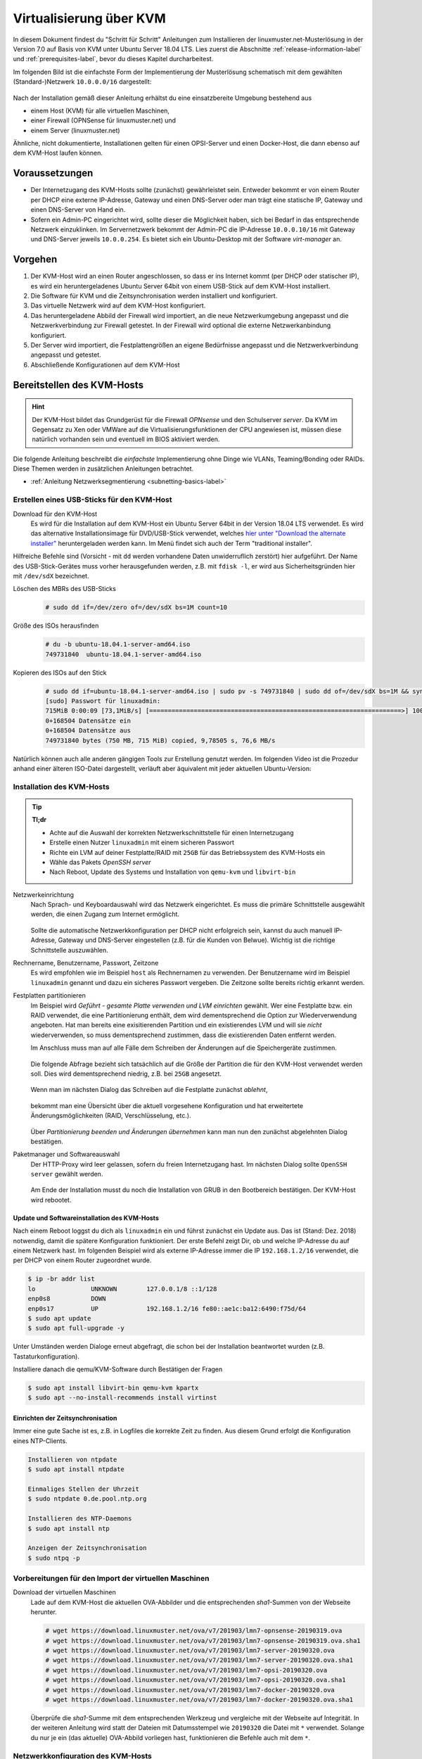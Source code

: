 .. _install-on-kvm-label:

==========================
 Virtualisierung über KVM
==========================

.. sectionauthor:: `@morbweb <https://ask.linuxmuster.net/u/morpweb>`_,
		   `@Tobias <https://ask.linuxmuster.net/u/Tobias>`_,
		   `@MachtDochNix (pics) <https://ask.linuxmuster.net/u/MachtDochNix>`_


In diesem Dokument findest du "Schritt für Schritt" Anleitungen zum
Installieren der linuxmuster.net-Musterlösung in der Version 7.0 auf
Basis von KVM unter Ubuntu Server 18.04 LTS. Lies zuerst die
Abschnitte :ref:`release-information-label` und
:ref:`prerequisites-label`, bevor du dieses Kapitel durcharbeitest.

Im folgenden Bild ist die einfachste Form der Implementierung der
Musterlösung schematisch mit dem gewählten (Standard-)Netzwerk ``10.0.0.0/16``
dargestellt:

.. figure:: media/install-on-kvm-image01.png

Nach der Installation gemäß dieser Anleitung erhältst du eine
einsatzbereite Umgebung bestehend aus

* einem Host (KVM) für alle virtuellen Maschinen, 
* einer Firewall (OPNSense für linuxmuster.net) und 
* einem Server (linuxmuster.net)

Ähnliche, nicht dokumentierte, Installationen gelten für einen
OPSI-Server und einen Docker-Host, die dann ebenso auf dem KVM-Host
laufen können.

Voraussetzungen
===============

* Der Internetzugang des KVM-Hosts sollte (zunächst) gewährleistet
  sein. Entweder bekommt er von einem Router per DHCP eine externe
  IP-Adresse, Gateway und einen DNS-Server oder man trägt eine
  statische IP, Gateway und einen DNS-Server von Hand ein.

* Sofern ein Admin-PC eingerichtet wird, sollte dieser die Möglichkeit
  haben, sich bei Bedarf in das entsprechende Netzwerk
  einzuklinken. Im Servernetzwerk bekommt der Admin-PC die IP-Adresse
  ``10.0.0.10/16`` mit Gateway und DNS-Server jeweils ``10.0.0.254``.
  Es bietet sich ein Ubuntu-Desktop mit der Software `virt-manager`
  an.

Vorgehen
========

1. Der KVM-Host wird an einen Router angeschlossen, so dass er ins
   Internet kommt (per DHCP oder statischer IP), es wird ein
   heruntergeladenes Ubuntu Server 64bit von einem USB-Stick auf dem
   KVM-Host installiert.
2. Die Software für KVM und die Zeitsynchronisation werden installiert
   und konfiguriert.
3. Das virtuelle Netzwerk wird auf dem KVM-Host konfiguriert.
4. Das heruntergeladene Abbild der Firewall wird importiert, an die
   neue Netzwerkumgebung angepasst und die Netzwerkverbindung zur
   Firewall getestet. In der Firewall wird optional die externe
   Netzwerkanbindung konfiguriert.
5. Der Server wird importiert, die Festplattengrößen an eigene
   Bedürfnisse angepasst und die Netzwerkverbindung angepasst und
   getestet.
6. Abschließende Konfigurationen auf dem KVM-Host

  
Bereitstellen des KVM-Hosts
===========================

.. hint:: 

   Der KVM-Host bildet das Grundgerüst für die Firewall *OPNsense* und
   den Schulserver *server*. Da KVM im Gegensatz zu Xen oder VMWare
   auf die Virtualisierungsfunktionen der CPU angewiesen ist, müssen
   diese natürlich vorhanden sein und eventuell im BIOS aktiviert
   werden.

Die folgende Anleitung beschreibt die *einfachste* Implementierung
ohne Dinge wie VLANs, Teaming/Bonding oder RAIDs. Diese Themen werden
in zusätzlichen Anleitungen betrachtet.

* :ref:`Anleitung Netzwerksegmentierung <subnetting-basics-label>` 

.. _preface-usb-stick-label:

Erstellen eines USB-Sticks für den KVM-Host
-------------------------------------------

Download für den KVM-Host
  Es wird für die Installation auf dem
  KVM-Host ein Ubuntu Server 64bit in der Version 18.04 LTS
  verwendet. Es wird das alternative Installationsimage für
  DVD/USB-Stick verwendet, welches `hier unter "Download the alternate
  installer"
  <https://www.ubuntu.com/download/alternative-downloads#alternate-ubuntu-server-installer>`_
  heruntergeladen werden kann. Im Menü findet sich auch der Term
  "traditional installer".

Hilfreiche Befehle sind (Vorsicht - mit ``dd`` werden vorhandene Daten
unwiderruflich zerstört) hier aufgeführt. Der Name des
USB-Stick-Gerätes muss vorher herausgefunden werden, z.B. mit ``fdisk
-l``, er wird aus Sicherheitsgründen hier mit ``/dev/sdX`` bezeichnet.

Löschen des MBRs des USB-Sticks
  .. code-block:: console
     
     # sudo dd if=/dev/zero of=/dev/sdX bs=1M count=10

Größe des ISOs herausfinden
  .. code-block:: console
    
     # du -b ubuntu-18.04.1-server-amd64.iso
     749731840	ubuntu-18.04.1-server-amd64.iso

Kopieren des ISOs auf den Stick
  .. code-block:: console
  
     # sudo dd if=ubuntu-18.04.1-server-amd64.iso | sudo pv -s 749731840 | sudo dd of=/dev/sdX bs=1M && sync
     [sudo] Passwort für linuxadmin: 
     715MiB 0:00:09 [73,1MiB/s] [====================================================================>] 100%            
     0+168504 Datensätze ein
     0+168504 Datensätze aus
     749731840 bytes (750 MB, 715 MiB) copied, 9,78505 s, 76,6 MB/s

Natürlich können auch alle anderen gängigen Tools zur Erstellung
genutzt werden. Im folgenden Video ist die Prozedur anhand einer
älteren ISO-Datei dargestellt, verläuft aber äquivalent mit jeder
aktuellen Ubuntu-Version:

.. raw:: html

   <p>
   <iframe width="696" height="392" src="https://www.youtube.com/embed/7NIoQpSSVQw?rel=0" frameborder="0" allow="autoplay; encrypted-media" allowfullscreen></iframe>
   </p>


Installation des KVM-Hosts
--------------------------

.. tip::

   **Tl;dr** 

   * Achte auf die Auswahl der korrekten Netzwerkschnittstelle für
     einen Internetzugang
   * Erstelle einen Nutzer ``linuxadmin`` mit einem sicheren
     Passwort
   * Richte ein LVM auf deiner Festplatte/RAID mit ``25GB`` für das
     Betriebssystem des KVM-Hosts ein
   * Wähle das Pakets *OpenSSH server* 
   * Nach Reboot, Update des Systems und Installation von ``qemu-kvm``
     und ``libvirt-bin``

Netzwerkeinrichtung
  Nach Sprach- und Keyboardauswahl wird das Netzwerk eingerichtet. Es
  muss die primäre Schnittstelle ausgewählt werden, die einen Zugang zum
  Internet ermöglicht. 
  
  .. figure:: media/kvmhost-install-network.png
  
  Sollte die automatische Netzwerkkonfiguration per DHCP nicht
  erfolgreich sein, kannst du auch manuell IP-Adresse, Gateway und
  DNS-Server eingestellen (z.B. für die Kunden von Belwue).
  Wichtig ist die richtige Schnittstelle auszuwählen.

Rechnername, Benutzername, Passwort, Zeitzone
  Es wird empfohlen wie im Beispiel ``host`` als Rechnernamen zu
  verwenden. Der Benutzername wird im Beispiel ``linuxadmin`` genannt
  und dazu ein sicheres Passwort vergeben. Die Zeitzone sollte bereits
  richtig erkannt werden.

Festplatten partitionieren
  Im Beispiel wird `Geführt - gesamte Platte verwenden und LVM
  einrichten` gewählt. Wer eine Festplatte bzw. ein RAID verwendet,
  die eine Partitionierung enthält, dem wird dementsprechend die
  Option zur Wiederverwendung angeboten. Hat man bereits eine
  exisitierenden Partition und ein existierendes LVM und will sie
  `nicht` wiederverwenden, so muss dementsprechend zustimmen, dass die
  existierenden Daten entfernt werden.

  Im Anschluss muss man auf alle Fälle dem Schreiben der Änderungen
  auf die Speichergeräte zustimmen.

  .. figure:: media/kvmhost-install-write-partitiontable.png

  Die folgende Abfrage bezieht sich tatsächlich auf die Größe der
  Partition die für den KVM-Host verwendet werden soll. Dies wird
  dementsprechend niedrig, z.B. bei ``25GB`` angesetzt.

  .. figure:: media/kvmhost-install-root-vg-size.png

  Wenn man im nächsten Dialog das Schreiben auf die Festplatte
  zunächst `ablehnt`,

  .. figure:: media/kvmhost-install-decline-diskchanges.png

  bekommt man eine Übersicht über die aktuell vorgesehene
  Konfiguration und hat erweitertete Änderungsmöglichkeiten (RAID,
  Verschlüsselung, etc.). 

  .. figure:: media/kvmhost-install-overviewchanges.png

  Über `Partitionierung beenden und Änderungen übernehmen` kann man
  nun den zunächst abgelehnten Dialog bestätigen.
  
Paketmanager und Softwareauswahl
  Der HTTP-Proxy wird leer gelassen, sofern du freien Internetzugang
  hast. Im nächsten Dialog sollte ``OpenSSH server`` gewählt werden.

  .. figure:: media/kvmhost-install-tasksel.png

  Am Ende der Installation musst du noch die Installation von GRUB in
  den Bootbereich bestätigen. Der KVM-Host wird rebootet.
  
Update und Softwareinstallation des KVM-Hosts
~~~~~~~~~~~~~~~~~~~~~~~~~~~~~~~~~~~~~~~~~~~~~

Nach einem Reboot loggst du dich als ``linuxadmin`` ein und führst
zunächst ein Update aus. Das ist (Stand: Dez. 2018) notwendig, damit
die spätere Konfiguration funktioniert. Der erste Befehl zeigt Dir, ob
und welche IP-Adresse du auf einem Netzwerk hast. Im folgenden
Beispiel wird als externe IP-Adresse immer die IP ``192.168.1.2/16``
verwendet, die per DHCP von einem Router zugeordnet wurde.

.. code-block:: console

   $ ip -br addr list
   lo               UNKNOWN        127.0.0.1/8 ::1/128 
   enp0s8           DOWN        
   enp0s17          UP             192.168.1.2/16 fe80::ae1c:ba12:6490:f75d/64
   $ sudo apt update
   $ sudo apt full-upgrade -y

Unter Umständen werden Dialoge erneut abgefragt, die schon bei der
Installation beantwortet wurden (z.B. Tastaturkonfiguration).

Installiere danach die qemu/KVM-Software durch Bestätigen der Fragen

.. code-block:: console

   $ sudo apt install libvirt-bin qemu-kvm kpartx
   $ sudo apt --no-install-recommends install virtinst

Einrichten der Zeitsynchronisation
~~~~~~~~~~~~~~~~~~~~~~~~~~~~~~~~~~

Immer eine gute Sache ist es, z.B. in Logfiles die korrekte Zeit zu
finden. Aus diesem Grund erfolgt die Konfiguration eines NTP-Clients.

.. code-block:: console

   Installieren von ntpdate
   $ sudo apt install ntpdate

   Einmaliges Stellen der Uhrzeit
   $ sudo ntpdate 0.de.pool.ntp.org

   Installieren des NTP-Daemons
   $ sudo apt install ntp

   Anzeigen der Zeitsynchronisation
   $ sudo ntpq -p

.. raw:: html

	<p> <iframe width="696" height="392"
	src="https://www.youtube.com/embed/tHqFTfS99xo?rel=0"
	frameborder="0" allow="autoplay; encrypted-media"
	allowfullscreen></iframe> </p>


Vorbereitungen für den Import der virtuellen Maschinen
------------------------------------------------------

Download der virtuellen Maschinen
  Lade auf dem KVM-Host die aktuellen OVA-Abbilder und die entsprechenden 
  `sha1`-Summen von der Webseite herunter.

  .. code-block:: console
     
     # wget https://download.linuxmuster.net/ova/v7/201903/lmn7-opnsense-20190319.ova
     # wget https://download.linuxmuster.net/ova/v7/201903/lmn7-opnsense-20190319.ova.sha1
     # wget https://download.linuxmuster.net/ova/v7/201903/lmn7-server-20190320.ova
     # wget https://download.linuxmuster.net/ova/v7/201903/lmn7-server-20190320.ova.sha1
     # wget https://download.linuxmuster.net/ova/v7/201903/lmn7-opsi-20190320.ova
     # wget https://download.linuxmuster.net/ova/v7/201903/lmn7-opsi-20190320.ova.sha1
     # wget https://download.linuxmuster.net/ova/v7/201903/lmn7-docker-20190320.ova
     # wget https://download.linuxmuster.net/ova/v7/201903/lmn7-docker-20190320.ova.sha1

  Überprüfe die `sha1`-Summe mit dem entsprechenden Werkzeug und
  vergleiche mit der Webseite auf Integrität. In der weiteren
  Anleitung wird statt der Dateien mit Datumsstempel wie ``20190320``
  die Datei mit ``*`` verwendet. Solange du nur je ein (das aktuelle)
  OVA-Abbild vorliegen hast, funktionieren die Befehle auch mit dem
  ``*``.

.. 
 KVM-Anpassungen
  Nach der Integration bietet es sich an, die Hardware der
  importierten Appliances anzupassen und z.B. die Festplattentypen auf
  "virtio" zu stellen. Ebenso habe ich den Typ der "Grafikkarte" von
  `spice` auf `vnc` gesetzt.

  
Netzwerkkonfiguration des KVM-Hosts
-----------------------------------
   
Nach Installation der KVM-Software (``virbr0*`` wurden automatisch
hinzugefügt) ist die Netzwerksituation folgende:

.. code-block:: console

   $ ip -br addr list
   lo               UNKNOWN        127.0.0.1/8 ::1/128 
   enp0s8           DOWN        
   enp0s17          UP             192.168.1.2/16 fe80::ae1c:ba12:6490:f75d/64
   virbr0           DOWN           192.168.122.1/24 
   virbr0-nic       DOWN           

In diesem Schritt wird die direkte Verbindung des KVM-Hosts mit dem
Internet gekappt und eine virtuelle Verkabelung über so genannte
`bridges` erstellt.  Zunächst werden die Brücken ``br-red``
(Internetseite) und ``br-server`` (Schulnetzseite) definiert.  Zuletzt
kann der KVM-Host auch über die Brücke ``br-red`` eine IP-Adresse ins
Internet bekommen, genau wie er über die Brücke ``br-server`` auch im
pädagogischen Netzwerk auftauchen kann. Letzteres ist nicht zu empfehlen.

.. hint::

   Die Netzwerkkonfiguration wird seit Ubuntu 18.04 standardmäßig über
   netplan realisiert. Wer seinen KVM-Host von früheren
   Ubuntu-Versionen updatet, bei dem wird nicht automatisch `netplan`
   installiert, sondern `ifupdown` wird mit der Konfigurationsdatei
   ``/etc/network/interfaces`` beibehalten.

Namen der Netzwerkkarten
  Mit folgendem Befehl werden alle physischen Netzwerkkarten
  (teilweise umbenannt) gefunden:

  .. code-block:: console
     
     # dmesg | grep eth
     [    9.230673] e1000e 0000:08:00.0 eth0: (PCI Express:2.5GT/s:Width x4) 00:30:48:dd:ee:ff
     [    9.273215] e1000e 0000:11:00.1 eth1: (PCI Express:2.5GT/s:Width x4) 00:30:48:aa:bb:cc
     [    9.432342] e1000e 0000:08:00.0 enp0s8: renamed from eth0
     [    9.654232] e1000e 0000:11:00.1 enp0s17: renamed from eth1

Anpassen der Netzwerkkonfiguration
  .. code-block:: console

     $ sudo nano /etc/netplan/01-netcfg.yaml

  Die Netzwerkkonfiguration enthält standardmäßig die Schnittstelle,
  die bei der Installation mit dem Internet verbunden war. Diese
  Schnittstelle wird dann auch mit der Brücke ``br-red`` verbunden. 
     
  .. code-block:: yaml

     network:
       version: 2
       renderer: networkd
       ethernets:
         enp0s8:
	   dhcp4: no
	 enp0s17:
	   dhcp4: no
       bridges:
         br-red:
           interfaces: [enp0s17]
	   dhcp4: no
	   addresses: [ ]
         br-server:
           interfaces: [enp0s8]
	   addresses: [ ]

  Diese Netzwerkkonfiguration muss nun angewandt werden.

  .. code-block:: console

     $ sudo netplan apply

  .. hint::

     Potenzielle Fehlerquellen sind nicht konsequent eingerückte
     Zeilen oder TABs.

     .. code-block:: console

	Invalid YAML at /etc/netplan/01-netcfg.yaml line 6 column 0: found character that cannot start any token

     Bei fehlerhaften Anläufen lohnt es sich, den
     KVM-host zu rebooten und die Netzwerkkonfiguration erneut zu
     betrachten. 
  
KVM-Host auch im Internet
  Soll später nicht nur die Firewall sondern auch der KVM-Host im
  Internet erreichbar sein, dann muss der entsprechende Block so aussehen:

  .. code-block:: yaml

     network:
       ...
       bridges:
         br-red:
           interfaces: [enp0s17]
	   dhcp4: yes
         br-server:
       ...

  Wer bisher einen statischen Zugang eingerichtet hatte, der kann das
  genauso hier tun. Der entsprechende Abschnitt wäre beispielhaft

  .. code-block:: yaml

       bridges:
         br-red:
           interfaces: [enp0s17]
	   addresses: [141.1.2.5/29]
	   gateway4: 141.1.2.3
	   nameservers:
             addresses: [129.143.2.1]

	 
Import der Firewall
===================

Importiere die Firewall-Appliance `lmn7-opnsense`, fahre sie gleich
herunter und benenne sie um

.. code-block:: console

   # virt-convert lmn7-opnsense-*.ova
   ...
   Running /usr/bin/qemu-img convert -O raw lmn7-opnsense-20190319-disk001.vmdk /var/lib/libvirt/images/lmn7-opnsense-20190319-disk001.raw
   Creating guest 'lmn7-opnsense-20190319.ovf'.
   # virsh shutdown lmn7-opnsense-20190319.ovf
   Domain ... is being shutdwon
   # virsh domrename lmn7-opnsense-20190319.ovf lmn7-opnsense

Festplatten in das Host-LVM importieren
---------------------------------------

Die virtuellen Maschinen werden in Produktivsystemen auf einem LVM
liegen. Dafür muss die Festplattengröße ermittelt, ein `logical volume`
erstellt, das Abbild nochmals kopiert und die Konfiguration
editiert. Der Bus wird auf `virtio` gestellt, dann heißt die
Schnittstelle auch `vda`.

.. code-block:: console

   # qemu-img info /var/lib/libvirt/images/lmn7-opnsense-*disk001.raw | grep virtual\ size
   virtual size: 10G (10737418240 bytes)
   # lvcreate -L 10737418240b -n opnsense host-vg
   # qemu-img convert -O raw /var/lib/libvirt/images/lmn7-opnsense-*disk001.raw /dev/host-vg/opnsense
   # virsh edit lmn7-opnsense
   ...
   <disk type='block' device='disk'>
      <driver name='qemu' type='raw'/>
      <source dev='/dev/host-vg/opnsense'/>
      <target dev='vda' bus='virtio'/>
      <address .../>           <---- delete this line, will be autocreated correctly
   ...

Jetzt kann das Abbild in ``/var/lib/libvirt/images`` gelöscht werden.

.. code-block:: console

   # rm /var/lib/libvirt/images/lmn7-opnsense-*disk001.raw


Netzwerkanpassung der Firewall
------------------------------
   
Die Netzwerkkarten der Appliance werden in der Reihenfolge importiert,
wie sie in der Appliance definiert wurden:

1. `LAN, 10.0.0.254/16`, d.h. diese Schnittstelle wird auf der
   pädagogischen Seite des Netzwerks angeschlossen
2. `WAN, DHCP`, d.h. diese Schnittstelle wird auf der Internetseite
   angeschlossen und ist als DHCP-Client konfiguriert.
3. `OPT1, unkonfiguriert`, d.h. diese Schnittstelle wird für optionale
   Netzwerke verwendet und muss zunächst nicht angeschlossen werden.

Öffne die KVM-Konfiguration und editiere die erste Schnittstelle, so
dass diese sich im Schulnetzwerk befindet, hier im Beispiel wird sie
an die virtuelle Brücke ``br-server`` mit dem Stichwort `bridge` und
dem Typ `bridge` angeschlossen. Die MAC-Adresse sollte bei dieser
Gelegenheit auch (beliebig) geändert werden.

.. code-block:: console

   # virsh edit lmn7-opnsense
   ...
   <interface type='bridge'>
      <mac address='52:54:00:20:ea:70'/>
      <source bridge='br-server'/>
   ...

Die zweite Schnittstelle sollte genauso dem Typ `bridge` zugeordnet
werden, allerdings an die Brücke ``br-red`` angeschlossen werden.

.. code-block:: console

   # virsh edit lmn7-opnsense
   ...
   <interface type='bridge'>
      <mac address='52:54:00:d2:0c:62'/>
      <source bridge='br-red'/>
   ...

Test der Verbindung zur Firewall
~~~~~~~~~~~~~~~~~~~~~~~~~~~~~~~~

Starte die Firewall. 

.. code-block:: console

   # virsh start lmn7-opnsense
   Domain lmn7-opnsense started

Um die Verbindung zur Firewall im Netzwerk ``br-server`` zu testen,
muss ein zweiter Rechner in diesem Netzwerk konfiguriert werden. Du
kannst wie unten beschrieben den optionalen Admin-PC anschließen und
mit der IP ``10.0.0.10`` konfigurieren, oder zeitweilig wird der
KVM-Host selbst als Admin-PC konfiguriert. Für letzteres wird wieder
die netplan-Datei editiert

.. code-block:: console

   $ sudo nano /etc/netplan/01-netcfg.yaml

Der entsprechende Block lautet dann:
   
.. code-block:: yaml

   network:
     ...
     bridges:
     ...
       br-server:
         interfaces: [enp0s8]
	 addresses: [10.0.0.10/16]
	 gateway4: 10.0.0.254
	 nameservers:
           addresses: [10.0.0.254]

Nach der Anwendung durch ``netplan apply`` solltest du die Firewall
vom KVM-Host (oder vom Admin-PC aus) anpingen können.
	   
.. code-block:: console

   $ ping 10.0.0.254
   PING 10.0.0.254 (10.0.0.254) 56(84) bytes of data.
   64 bytes from 10.0.0.254: icmp_seq=1 ttl=64 time=0.183 ms
   64 bytes from 10.0.0.254: icmp_seq=2 ttl=64 time=0.242 ms
   ...
   STRG-C

Ebenso ist dann ein Einloggen mit dem voreingestellten Passwort
`Muster!` möglich:
   
.. code-block:: console
		
   $ ssh 10.0.0.254 -l root
   Password for root@OPNsense.localdomain:
   ...
   LAN (em0)       -> v4: 10.0.0.254/16
   WAN (em1)       -> v4/DHCP4: 192.168.1.23/16
   ...

Man erkennt, dass die Firewall die Netzwerkkarten für innen (LAN) und
außen (WAN) richtig zugeordnet hat. Falls beides fehlschlägt, hast du
im letzten Abschnitt die falsche Netzwerkkarte mit ``br-server``
verbunden.

Optional: Externe Netzwerkanbindung der Firewall einrichten
~~~~~~~~~~~~~~~~~~~~~~~~~~~~~~~~~~~~~~~~~~~~~~~~~~~~~~~~~~~

Wer eine statische IP-Adresse in der Firewall braucht, der muss diese
konfigurieren. Auf Konsolenebene kannst du dich per ssh (siehe oben)
oder über die serielle Konsole einwählen. Ein zusätzliches `Enter`
hilft, um das ``login:`` zu sehen.

.. code-block:: console

   $ sudo virsh console lmn7-opnsense
   Connected to domain lmn7-opnsense
   Escape character is ^]
   
   login: root
   Password:
   Last login: Sun Mar 17 17:12:21 on ttyv0
   ...
   LAN (em0)       -> v4: 10.0.0.254/16
   WAN (em1)       -> v4: 141.1.2.4/29
   ...
   0) Logout                              7) Ping host
   1) Assign interfaces                   8) Shell
   2) Set interface IP address            9) pfTop
   ...

Konfiguriere die WAN-Schnittstelle über ``2)`` und folge den
Anweisungen dort, eine feste IP-Adresse einzugeben.
Die relevanten Zeilen sind beispielhaft:

.. code-block:: console

   Configure IPv4 address WAN interface via DHCP? [Y/n] n
   Enter the new WAN IPv4 address. Press <ENTER> for none:
   > 141.1.2.4
   Enter the new WAN IPv4 subnet bit count (1 to 32):
   > 29
   For a WAN, enter the new WAN IPv4 upstream gateway address.
   > 141.1.2.3
   Do you want to use the gateway as the IPv4 name server, too? [Y/n] n
   Enter the IPv4 name server or press <ENTER> for none:
   > 129.143.2.1
   Configure IPv6 address WAN interface via DHCP6? [Y/n] n
   Enter the new WAN IPv6 address. Press <ENTER> for none:
   > 
   Do you want to revert to HTTP as the web GUI protocol? [y/N] 

Mit der Tastenkombination ``STRG-5`` verlässt man die serielle Konsole.
   
Import des Servers
==================

Importiere die Server-Appliance `lmn7-server`.

.. code-block:: console

   # virt-convert lmn7-server-*.ova
   ...
   Running /usr/bin/qemu-img convert -O raw lmn7-server-xxxxxxxx-disk001.vmdk /var/lib/libvirt/images/lmn7-server-xxxxxxxx-disk001.raw
   Running /usr/bin/qemu-img convert -O raw lmn7-server-xxxxxxxx-disk002.vmdk /var/lib/libvirt/images/lmn7-server-xxxxxxxx-disk002.raw   
   Creating guest 'lmn7-server-20190320.ovf'.
   # virsh shutdown lmn7-server-20190320.ovf
   # virsh domrename lmn7-server-20190320.ovf lmn7-server
   
Festplattengrößen für den Server anpassen
-----------------------------------------
   
An dieser Stelle muss man die Festplattengrößen für den
Produktiveinsatz an seine eigenen Bedürfnisse anpassen. Für einen
Testbetrieb kann die Erweiterung ausfallen und man kann gleich mit dem
Import in ein LVM fortsetzen.

Beispielhaft wird die zweite Festplatte und das darin befindliche
server-LVM vergrößert, so dass ``/dev/vg_srv/linbo`` und
``/dev/vg_srv/default-school`` auf jeweils 175G vergrößert werden.

Zunächst wird der Container entsprechend (auf 10+10+175+175 GB)
vergrößert, dann der mit Hilfe von `kpartx` aufgeschlossen.

.. code-block:: console

   # qemu-img resize -f raw /var/lib/libvirt/images/lmn7-server-*disk002.raw 370G
   Image resized.
   # qemu-img info /var/lib/libvirt/images/lmn7-server-*disk002.raw | grep virtual\ size
   virtual size: 370G (397284474880 bytes)
   # kpartx -av /var/lib/libvirt/images/lmn7-server-*disk002.raw
   # vgdisplay -s vg_srv
   "vg_srv" <100,00 GiB [<100,00 GiB used / 0,00 GiB free]

Durch kpartx wurde der Container über ein so genanntes loop-device
geöffnet und das darin liegende LVM wurde auf dem Serverhost
hinzugefügt. Daher kann jetzt sowohl das loop-device als `physical
volume` vergrößert als auch die `logical volumes` vergrößert werden.
Zu letzt muss noch das Dateisystem geprüft und erweitert werden.

.. code-block:: console

   # pvresize /dev/loop0 
   Physical volume "/dev/loop0" changed
   1 physical volume(s) resized / 0 physical volume(s) not resized
   # vgdisplay -s vg_srv
   "vg_srv" <370,00 GiB [<100,00 GiB used / 270,00 GiB free]

   # lvresize /dev/vg_srv/default-school -L 175G
   Size of logical volume vg_srv/default-school changed from 40,00 GiB (10240 extents) to 175,00 GiB (44800 extents).
   Logical volume vg_srv/default-school successfully resized.
   # e2fsck -f /dev/vg_srv/default-school
   ...
   linbo: 1010/2621440 Dateien (0.6% nicht zusammenhängend), 263136/10485760 Blöcke
   # resize2fs /dev/vg_srv/default-school
   ...
   Das Dateisystem auf /dev/vg_srv/default-school is nun 45875200 (4k) Blöcke lang.

   # lvresize /dev/vg_srv/linbo -L 175G
     Insufficient free space: 34560 extents needed, but only 34559 available
   # lvresize /dev/vg_srv/linbo -l +34559     
   Size of logical volume vg_srv/linbo changed from <40,00 GiB (10239 extents) to <175,00 GiB (44799 extents).
   Logical volume vg_srv/linbo successfully resized.
   # e2fsck -f /dev/vg_srv/linbo
   ...
   default-school: 13/2621440 Dateien (0.0% nicht zusammenhängend), 242386/10484736 Blöcke
   # resize2fs /dev/vg_srv/linbo
   ...
   Das Dateisystem auf /dev/vg_srv/linbo is nun 45874176 (4k) Blöcke lang.

Um den Container wieder ordentlich zu schließen, muss man die `volume
group` abmelden und mit `kpartx` abschließen, ein letztes `vgdisplay
-s` überprüft, ob nur noch das Host-LVM übrig geblieben ist.

.. code-block:: console

   # vgchange -a n vg_srv
   0 logical volume(s) in volume group "vg_srv" now active
   # kpartx -dv /var/lib/libvirt/images/lmn7-server-*disk002.raw 
   loop deleted : /dev/loop0
   # vgdisplay -s
   "host-vg" < GiB [xxx GiB used / yyy free]
   
Festplatten in das Host-LVM importieren
---------------------------------------

Auch hier wird als Speichermedium auf dem Host LVM verwendet, wofür
die selben Anpassung wie bei der Firewall nötig sind, ebenso werden
die Schnittstellen mit dem Bussystem wieder umbenannt (`vda`, `vdb`,
`virtio`).

.. code-block:: console

   # qemu-img info /var/lib/libvirt/images/lmn7-server-*disk001.raw | grep virtual\ size
   virtual size: 25G (26843545600 bytes)
   # lvcreate -L 26843545600b -n serverroot host-vg
   # qemu-img convert -O raw /var/lib/libvirt/images/lmn7-server-*disk001.raw /dev/host-vg/serverroot
   # virsh edit lmn7-server
   ...
   <disk type='block' device='disk'>
      ...
      <source dev='/dev/host-vg/serverroot'/>
      <target dev='vda' bus='virtio'/>
      <address ...           <- zeile löschen
   ...
   # qemu-img info /var/lib/libvirt/images/lmn7-server-*disk002.raw | grep virtual\ size
   virtual size: 370G (397284474880 bytes)
   # lvcreate -L 397284474880b -n serverdata host-vg
   # qemu-img convert -O raw /var/lib/libvirt/images/lmn7-server-*disk002.raw /dev/host-vg/serverdata
   # virsh edit lmn7-server
   ...
   <disk type='block' device='disk'>
      ...
      <source dev='/dev/host-vg/serverdata'/>
      <target dev='vdb' bus='virtio'/>      
      <address ...           <- zeile löschen
   ...

Die ursprünglichen Abbilder in ``/var/lib/libvirt/images`` können
gelöscht werden. Eventuell kann man damit warten, ob man die Abbilder
als Recoveryabbilder behält, bis ein Backupsystem eingerichtet ist.

.. code-block:: console

   # rm /var/lib/libvirt/images/lmn7-server-*.raw

Netzwerkanpassung des Servers
-----------------------------
   
Es muss nur eine Netzwerkschnittstelle angepasst werden und in die
Brücke ``br-server`` gestöpselt werden.

.. code-block:: console

   # virsh edit lmn7-server
   ...
   <interface type='bridge'>
      <mac address='52:54:00:9f:b8:af'/>
      <source bridge='br-server'/>
   ...

Test der Verbindung zum Server
------------------------------

Starte den Server.

.. code-block:: console

   # virsh start lmn7-server
   Domain lmn7-server started

Teste, ob du von (vom KVM-Host oder Admin-PC) per ssh auf
den Server mit dem Standardpasswort `Muster!` kommst.

.. code-block:: console
		
   # ssh 10.0.0.1 -l root
   root@10.0.0.1's password: 
   Welcome to Ubuntu 18.04.1 LTS (GNU/Linux 4.15.0-38-generic x86_64)
   ...

Teste, ob du vom Server aus zur Firewall kommst:

.. code-block:: console

   server~$ ping 10.0.0.254

Für die Fehlerfindung bei der Netzwerkkonfiguration hilft es sich mit
dem Server vom KVM-Host über die serielle Schnittstelle zu verbinden.

.. code-block:: console
		
   # virsh console lmn7-server
   Connected to domain lmn7-server
   Escape character is ^]
   
   Ubuntu 18.04.2 LTS server ttyS0
   
   server login: root
   Password: 
   Welcome to Ubuntu 18.04.2 LTS (GNU/Linux 4.15.0-46-generic x86_64)
   ...

..
  Finde den Namen heraus, den die Netzwerkschnittstelle auf deinem System hat
  
  .. code-block:: console
  
     server~$ ip -br addr list
     lo               UNKNOWN        127.0.0.1/8 ::1/128 
     ens3             DOWN
  
  Ersetzen den Namen `ens33` in der netplan-Konfiguration durch den
  richtigen Namen und starte das Netzwerk neu.
  
  .. code-block:: console
  		
     server~$ sudo nano /etc/netplan/01-netcfg.yaml
     server~$ sudo netplan apply
  
Abschließende Konfigurationen
=============================

Aufräumen
---------

Das Paket `virtinst` sowie dessen Abhängigkeiten können deinstalliert
werden, so bleibt das Host-System mit weniger Paketen und weniger
Abhängigkeiten sauberer.

.. code-block:: console

   # apt remove virtinst
   # apt autoremove

Wer seinem KVM-Host die IP-Adresse `10.0.0.1` des Admin-PCs gegeben
hat, sollte dies rückgängig machen. Der KVM-Host sollte nicht im
pädagogischen Netzwerk auftauchen.

Wer seinen KVM-Host nicht (mehr) im Internet stehen haben will, der
muss auch hier die Adresskonfiguration auf dem KVM-Host unter dem
Abschnitt ``br-red`` rückgängig machen.
   

Aktivieren des Autostarts der VMs
---------------------------------

Damit die VMs zukünftig bei einem Neustart des KVM-Servers nicht immer
von Hand gestartet werden müssen, ist es sinnvoll den Autostart zu
aktivieren.

.. code-block:: console

   # virsh autostart lmn7-opnsense
   Domain lmn7-opnsense marked as autostarted
   # virsh autostart lmn7-server
   Domain lmn7-server marked as autostarted

Ab jetzt ist eine Installation der Musterlösung möglich. Folge der
:ref:`Anleitung hier <setup-using-selma-label>`. Es empfiehlt sich
jedoch, die Möglichkeiten des Backups und der schnellen
Wiederherstellung der virtuellen Maschinen, wenn man die Wiederholung
obiger Konfigurationen bei einem Neuanfang vermeiden will.


Snapshot und Backup der KVM-Maschinen
=====================================

Backup der Festplatten-Abbilder mittels LVM2
--------------------------------------------

Mit Hilfe von LVM2 kann man sehr schnell Snapshots der aktuellen
Festplattenabbilder erstellen. Diese Snapshots kann man dann für ein
Backup der Daten zu diesem Zeitpunkt verwenden. Alternativ kann man
ein später unbrauchbares Laufwerk schnell wieder auf den Stand
des Snapshots bringen.

Einstellung von LVM2
~~~~~~~~~~~~~~~~~~~~

Um Schaden am System im internen LVM des Servers ``vg_srv`` zu
verhindern, sollte man das logical volume ``/dev/host-vg/serverdata``
und sein Snapshot ``/dev/host-vg/serverdata-backup`` aus dem Scan nach
internen LVMs herausfiltern. Das geschieht in der Datei
``/etc/lvm/lvm.conf`` und man sucht und ersetzt die Variable
``global_filter``

.. code-block:: console

   ...
   # This configuration option has an automatic default value.                                                                                                     
   # global_filter = [ "a|.*/|" ]                                                                                                                                  
   global_filter = [ "r|^/dev/host-vg/serverdata.*$|" ]
   ...


Snapshot erstellen
~~~~~~~~~~~~~~~~~~

Einen Snapshot kann man im laufenden Betrieb erstellen, wenn das
Dateisystem der VM dies unterstützt. Das LVM sagt dem Dateisystem,
sich in einen konsistenten Zustand zu bringen. Sicherheitshalber kann
man aber für die Erstellung auch die VM herunterfahren.

Ein Snapshot erstellt ein neues logical volume (LV) zum Zeitpunkt der
Erstellung. Zunächst ist der Snapshot identisch mit dem laufenden und
verbraucht keinen Speicherplattz. Sobald am laufenden logical volume
Änderungen passieren, wird der alte Inhalt im dem Snapshot
gespeichert. Man muss bei der initialen Erstellung eine Größe für den
Snapshot wählen.  Natürlich kann die Summe aller geänderten Daten die
Größe des Snapshots erreichen, dann funktioniert das Prinzip nicht
mehr. Für die folgenden Zwecke werden etwa 5% des originalen volumes
als Größe gewählt, da in einem überschaubaren Zeitraum der Snapshot
wieder entfernt wird.

.. code-block:: console

   # lvcreate -s /dev/host-vg/opnsense -L 2G -n opnsense-backup
   Using default stripesize 64,00 KiB.
   Logical volume "opnsense-backup" created.
   # lvcreate -s /dev/host-vg/serverroot -L 5G -n serverroot-backup
   Using default stripesize 64,00 KiB.
   Logical volume "serverroot-backup" created.
   # lvcreate -s /dev/host-vg/serverdata -L 20G -n serverdata-backup
   Using default stripesize 64,00 KiB.
   Logical volume "serverdata-backup" created.
   # lvs
   LV                VG      Attr        LSize   Pool Origin   Data%  Meta%  Move Log Cpy%Sync Convert
   opnsense          host-vg owi-aos---   10,00g                                                      
   opnsense-backup   host-vg swi-a-s---    2,00g      opnsense 0,05                                   
   serverdata        host-vg owi-aos---  370,00g                                                        
   serverdata-backup host-vg swi-a-s---   20,00g      serverdata 0,01                                   
   serverroot        host-vg owi-aos---   25,00g                                                        
   serverroot-backup host-vg swi-a-s---    5,00g      serverroot 0,00                                   

.. hint::

   Um zu testen, dass der Filter in ``/etc/lvm/lvm.conf`` erfolgreich
   das interne LVM ``vg_srv`` ausblendet, ruft man ``lvs`` auf. In der
   Liste der LV sollte dann kein ``vg_srv`` auftauchen.

In der Tabelle sieht man bei den Attributen, welches das Original und
welches der Snapshot ist (Spalte 1). In Spalte 6 steht, ob ein LV
geöffnet, d.h. z.B. gemountet ist ("o") oder nicht.


Snapshot zurückführen
~~~~~~~~~~~~~~~~~~~~~

Der Client muss gestoppt werden, dann kann das Abbild relativ schnell
auf den Originalzustand zurückgeführt werden.

.. code-block:: console

   # virsh shutdown lvm7-opnsense
   # lvconvert --mergesnapshot /dev/host-vg/opnsense-backup 
   Merging of volume host-vg/opnsense-backup started.
   host-vg/opnsense: Merged: 100,00%

Für den Server, der zwei Abbilder hat, müssen natürlich alle Abbilder
zurückgeführt werden, damit ein konsistenter Zustand hergestellt wird.

.. code-block:: console

   # virsh shutdown lvm7-server
   # lvconvert --mergesnapshot /dev/host-vg/serverroot-backup 
   Merging of volume host-vg/serverroot-backup started.
   host-vg/serverroot: Merged: 100,00%

Falls beim logischen Laufwerk ``serverdata`` das interne LVM sichtbar
wurde (``lvs`` zeigt sie an), weil z.B. der Filter nicht funktioniert,
dann müssen zunächst die internen logischen Laufwerke geschlossen
werden, sonst kann der Snapshot nicht zusammengeführt werden.

.. code-block:: console

   # lvchange -a n /dev/vg_srv/*  --- nur für den Fall, dass der Filter nicht funktioniert hat
   # vgchange -a n vg_srv         --- nur für den Fall, dass der Filter nicht funktioniert hat
   # lvconvert --mergesnapshot /dev/host-vg/serverdata-backup 
   Merging of volume host-vg/serverdata-backup started.
   host-vg/serverdata: Merged: 100,00%

Snapshot als Basis für ein Backup verwenden
~~~~~~~~~~~~~~~~~~~~~~~~~~~~~~~~~~~~~~~~~~~

Will man den Snapshot für die Erstellung eines dateibasierten Backups
verwenden, z.B. mit `rsync` oder `rsnapshot`, muss man das logical
volume (LV) für das Hostsystem aufschließen, die Dateien kopieren und
wieder zuschließen. Danach kann man den Snapshot entfernen.

Am Beispiel der OpnSense wird auf ein NAS oder ein Verzeichnis
gesynced, deren Zielverzeichnis zuvor existieren müssen.

.. code-block:: console

   # kpartx -av /dev/host-vg/opnsense-backup
   # mount /dev/mapper/opnsense-backup1 /mnt
   # rsync -aP /mnt/ user@NAS:/targetdir-opnsense/
   oder
   # rsync -aP /mnt/ /srv/backup/opnsense/
   ...
   # umount /mnt
   # kpartx -dv /dev/host-vg/opnsense-backup
   # lvremove /dev/host-vg/opnsense-backup

:fixme: Beispiel für lmn7-server

Backup kompletter Abbilder
--------------------------

Komplette Kopien für ein Backup der Festplattenabbilder kann man mit
`qemu-img` vornehmen. Am Beispiel der OpnSense, wird zuerst die VM
heruntergefahren, das Abbild (in ein komprimiertes Abbild in ein
Backup-Verzeichnis) kopiert und dann wieder hochgefahren.

.. code-block:: console

   # virsh shutdown lmn7-opnsense
   # export BDATE=$(date +%Y_%m_%d_%H_%M)
   # qemu-img convert -O qcow2 /dev/host-vg/opnsense /srv/backup/opnsense_${BDATE}.qcow2   
   # ln -sf /srv/backup/opnsense_${BDATE}.qcow2 /srv/backup/opnsense_latest.qcow2
   # virsh start lmn7-opnsense

Am Beispiel des Servers

.. code-block:: console

   # virsh shutdown lmn7-server
   # export BDATE=$(date +%Y_%m_%d_%H_%M)
   # qemu-img convert -O qcow2 /dev/host-vg/serverroot /srv/backup/server_disk1_${BDATE}.qcow2
   # qemu-img convert -O qcow2 /dev/host-vg/serverdata /srv/backup/server_disk2_${BDATE}.qcow2
   # ln -sf /srv/backup/server_disk1_latest.qcow2 /srv/backup/server_disk1_${BDATE}.qcow2
   # ln -sf /srv/backup/server_disk2_latest.qcow2 /srv/backup/server_disk2_${BDATE}.qcow2   
   # virsh start lmn7-server

Im Prinzip könnte auch eine komplette Kopie eines Snapshot-LVs gemacht
werden. Andererseits möchte man so ein vollständiges Backup der VM
besser in einem heruntergefahrenen Zustand machen. Um die Downtime zu
minimieren, kann man ein Snapshot erstellen, die VM wieder hochfahren,
die Snapshot-LVs mit `qemu-img` konvertieren und dann die Snapshots
wieder löschen, beispielhaft an der OpnSense:

.. code-block:: console

   # virsh shutdown lmn7-opnsense
   # lvcreate -s /dev/host-vg/opnsense -L 2G -n opnsense-backup
   # virsh start lmn7-opnsense
   # export BDATE=$(date +%Y_%m_%d_%H_%M)
   # qemu-img convert -O qcow2 /dev/host-vg/opnsense-backup /srv/backup/opnsense_${BDATE}.qcow2
   # ln -sf /srv/backup/opnsense_${BDATE}.qcow2 /srv/backup/opnsense_latest.qcow2
   # lvremove /dev/host-vg/opnsense-backup

Recovery kompletter Abbilder
----------------------------

Die Wiederherstellung kompletter Abbilder verläuft analog zum Import
der Appliances. Der Befehl `qemu-img` muss als Ziel das logical
volume (LV) haben, welches vorher existieren muss. Je nachdem, wie der
Zustand des KVM-Hosts vor der Wiederherstellung ist, muss man

- wenn der KVM-Host unverändert ist nur das Backup in die bestehenden
  LVs zurückspielen.

- nach einer Neuinstallation des KVM-Hosts die Volume Group und die
  LVs erstellen, die Metadaten für die VM rekonstruieren, dann das
  Backup zurückspielen

Das reine Zurückspielen des letzten Backups in ein unverändertes
System geht am Beispiel der OpnSense so:

.. code-block:: console

   # virsh shutdown lmn7-opnsense
   # qemu-img convert -O raw  /srv/backup/opnsense_latest.qcow2 /dev/host-vg/opnsense
   # virsh start lmn7-opnsense

Entsprechend funktioniert das Zurückspielen für den Server oder andere VMs.

Die Rekonstruktion der Meta-Daten sollte es genügen, das Verzeichnis
``/etc/libvirtd/`` auf dem KVM-Host wiederherzustellen, wurde für
diese Dokumentation noch nicht getestet. Darüberhinaus ist die
Erstellung der volume group und die Erstellung der LVs notwendig.
